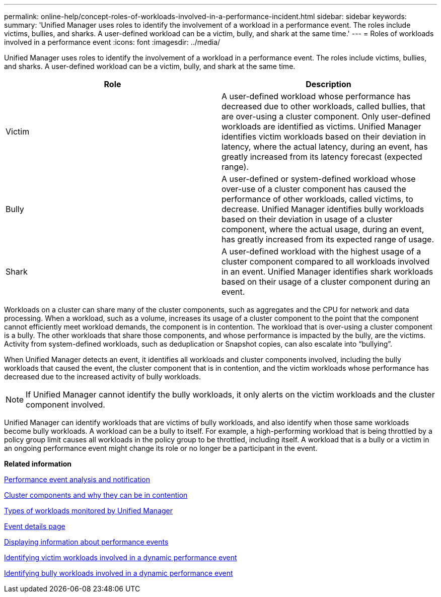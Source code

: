 ---
permalink: online-help/concept-roles-of-workloads-involved-in-a-performance-incident.html
sidebar: sidebar
keywords: 
summary: 'Unified Manager uses roles to identify the involvement of a workload in a performance event. The roles include victims, bullies, and sharks. A user-defined workload can be a victim, bully, and shark at the same time.'
---
= Roles of workloads involved in a performance event
:icons: font
:imagesdir: ../media/

[.lead]
Unified Manager uses roles to identify the involvement of a workload in a performance event. The roles include victims, bullies, and sharks. A user-defined workload can be a victim, bully, and shark at the same time.

[options="header"]
|===
| Role| Description
a|
Victim
a|
A user-defined workload whose performance has decreased due to other workloads, called bullies, that are over-using a cluster component. Only user-defined workloads are identified as victims. Unified Manager identifies victim workloads based on their deviation in latency, where the actual latency, during an event, has greatly increased from its latency forecast (expected range).
a|
Bully
a|
A user-defined or system-defined workload whose over-use of a cluster component has caused the performance of other workloads, called victims, to decrease. Unified Manager identifies bully workloads based on their deviation in usage of a cluster component, where the actual usage, during an event, has greatly increased from its expected range of usage.
a|
Shark
a|
A user-defined workload with the highest usage of a cluster component compared to all workloads involved in an event. Unified Manager identifies shark workloads based on their usage of a cluster component during an event.
|===
Workloads on a cluster can share many of the cluster components, such as aggregates and the CPU for network and data processing. When a workload, such as a volume, increases its usage of a cluster component to the point that the component cannot efficiently meet workload demands, the component is in contention. The workload that is over-using a cluster component is a bully. The other workloads that share those components, and whose performance is impacted by the bully, are the victims. Activity from system-defined workloads, such as deduplication or Snapshot copies, can also escalate into "`bullying`".

When Unified Manager detects an event, it identifies all workloads and cluster components involved, including the bully workloads that caused the event, the cluster component that is in contention, and the victim workloads whose performance has decreased due to the increased activity of bully workloads.

[NOTE]
====
If Unified Manager cannot identify the bully workloads, it only alerts on the victim workloads and the cluster component involved.
====

Unified Manager can identify workloads that are victims of bully workloads, and also identify when those same workloads become bully workloads. A workload can be a bully to itself. For example, a high-performing workload that is being throttled by a policy group limit causes all workloads in the policy group to be throttled, including itself. A workload that is a bully or a victim in an ongoing performance event might change its role or no longer be a participant in the event.

*Related information*

xref:reference-performance-event-analysis-and-notification.adoc[Performance event analysis and notification]

xref:concept-cluster-components-and-why-they-can-be-in-contention.adoc[Cluster components and why they can be in contention]

xref:concept-types-of-workloads-monitored-by-unified-manager.adoc[Types of workloads monitored by Unified Manager]

xref:reference-event-details-page.adoc[Event details page]

xref:task-displaying-information-about-a-performance-event.adoc[Displaying information about performance events]

xref:task-identifying-victim-workloads-involved-in-a-performance-event.adoc[Identifying victim workloads involved in a dynamic performance event]

xref:task-identifying-bully-workloads-involved-in-a-performance-event.adoc[Identifying bully workloads involved in a dynamic performance event]

